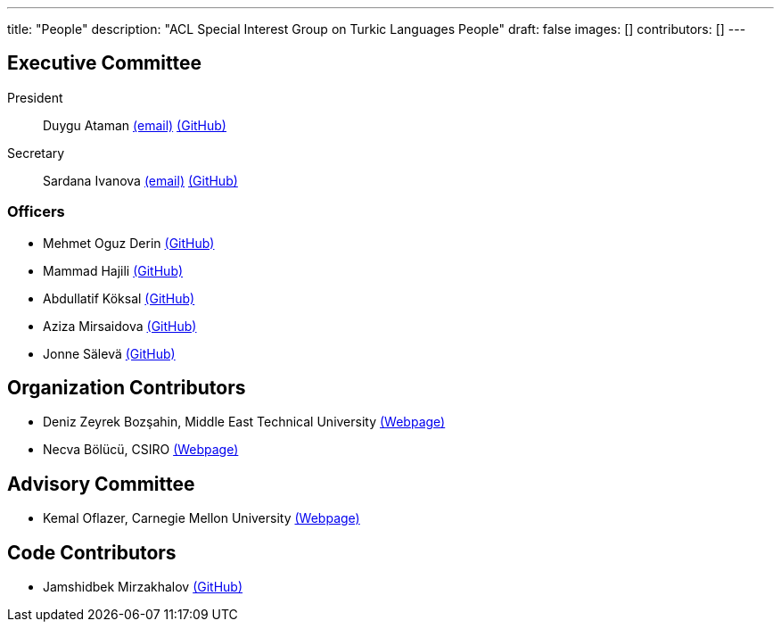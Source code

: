 ---
title: "People"
description: "ACL Special Interest Group on Turkic Languages People"
draft: false
images: []
contributors: []
---

== Executive Committee

President:: Duygu Ataman mailto:sigturk.president@gmail.com[(email)] link:++https://github.com/d-ataman++[(GitHub)]

Secretary:: Sardana Ivanova mailto:sigturk.secretary@gmail.com[(email)] link:++https://github.com/varie++[(GitHub)]

=== Officers

* Mehmet Oguz Derin link:++https://github.com/mehmetoguzderin++[(GitHub)]
* Mammad Hajili link:++https://github.com/mammadhajili++[(GitHub)]
* Abdullatif Köksal link:++https://github.com/akoksal++[(GitHub)]
* Aziza Mirsaidova link:++https://github.com/azizamirsaidova++[(GitHub)]
* Jonne Sälevä link:++https://github.com/j0ma++[(GitHub)]

== Organization Contributors

* Deniz Zeyrek Bozşahin, Middle East Technical University link:++https://users.metu.edu.tr/dezeyrek/++[(Webpage)]
* Necva Bölücü, CSIRO link:++https://people.csiro.au/b/n/necva-bolucu++[(Webpage)]

== Advisory Committee

* Kemal Oflazer, Carnegie Mellon University link:++https://www.andrew.cmu.edu/user/ko/++[(Webpage)]

== Code Contributors

* Jamshidbek Mirzakhalov link:++https://github.com/mirzakhalov++[(GitHub)]
